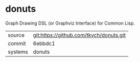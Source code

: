 * donuts

Graph Drawing DSL (or Graphviz Interface) for Common Lisp.

|---------+-------------------------------------------|
| source  | git:https://github.com/tkych/donuts.git   |
| commit  | 6ebbdc1  |
| systems | donuts |
|---------+-------------------------------------------|

